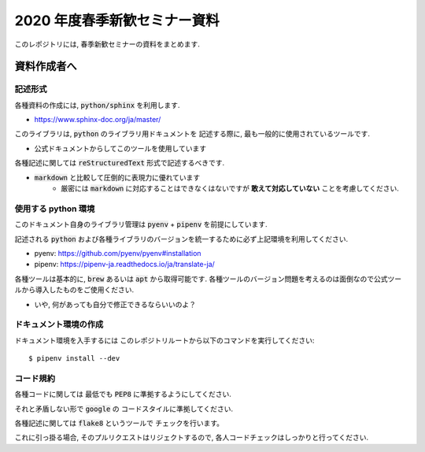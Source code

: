 ================================
2020 年度春季新歓セミナー資料
================================

このレポジトリには, 春季新歓セミナーの資料をまとめます.

資料作成者へ
================================

記述形式
--------------------------------------------

各種資料の作成には, :code:`python/sphinx` を利用します.

- https://www.sphinx-doc.org/ja/master/

このライブラリは, :code:`python` のライブラリ用ドキュメントを
記述する際に, 最も一般的に使用されているツールです.

- 公式ドキュメントからしてこのツールを使用しています

各種記述に関しては :code:`reStructuredText` 形式で記述するべきです.

- :code:`markdown` と比較して圧倒的に表現力に優れています
    - 厳密には :code:`markdown` に対応することはできなくはないですが **敢えて対応していない** ことを考慮してください.

使用する python 環境
--------------------------------------------

このドキュメント自身のライブラリ管理は :code:`pyenv` + :code:`pipenv` を前提にしています.

記述される :code:`python` および各種ライブラリのバージョンを統一するために必ず上記環境を利用してください.

- pyenv: https://github.com/pyenv/pyenv#installation
- pipenv: https://pipenv-ja.readthedocs.io/ja/translate-ja/

各種ツールは基本的に, :code:`brew` あるいは :code:`apt` から取得可能です. 各種ツールのバージョン問題を考えるのは面倒なので公式ツールから導入したものをご使用ください.

- いや, 何があっても自分で修正できるならいいのよ？

ドキュメント環境の作成
--------------------------------------------

ドキュメント環境を入手するには
このレポジトリルートから以下のコマンドを実行してください::

    $ pipenv install --dev

コード規約
--------------------------------------------

各種コードに関しては
最低でも :code:`PEP8` に準拠するようにしてください.

それと矛盾しない形で :code:`google` の
コードスタイルに準拠してください.

各種記述に関しては :code:`flake8` というツールで
チェックを行います。

これに引っ掛る場合, そのプルリクエストはリジェクトするので,
各人コードチェックはしっかりと行ってください.
